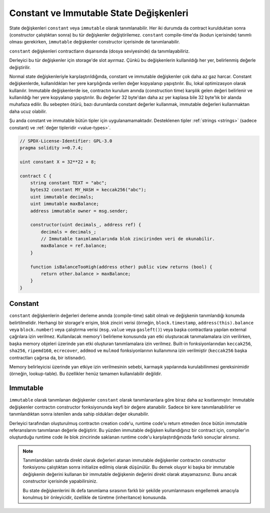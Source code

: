 .. index:: ! constant

.. _constants:

**************************************
Constant ve Immutable State Değişkenleri
**************************************

State değişkenleri ``constant`` veya ``immutable`` olarak tanımlanabilir.
Her iki durumda da contract kurulduktan sonra (constructor çalıştıktan sonra) bu tür değişkenler değiştirilemez.
``constant`` compile-time'da (kodun içerisinde) tanımlı olması gerekirken,
``immutable`` değişkenler constructor içerisinde de tanımlanabilir.

``constant`` değişkenleri contractların dışarısında (dosya seviyesinde) da tanımlayabiliriz.

Derleyici bu tür değişkenler için storage'de slot ayırmaz. Çünkü bu değişkenlerin kullanıldığı
her yer, belirlenmiş değerle değiştirilir.

Normal state değişkenleriyle karşılaştırıldığında, constant ve immutable değişkenler çok daha az gaz harcar.
Constant değişkenlerde, kullanıldıkları her yere karşılığında verilen değer kopyalanıp yapıştırılır.
Bu, lokal optimizasyon olarak kullanılır. Immutable değişkenlerde ise, contractın kurulum anında (construction time)
karşılık gelen değeri belirlenir ve kullanıldığı her yere kopyalanıp yapıştırılır. Bu değerler
32 byte'dan daha az yer kaplasa bile 32 byte'lık bir alanda muhafaza edilir. Bu sebepten ötürü, bazı durumlarda
constant değerler kullanmak, immutable değerleri kullanmaktan daha ucuz olabilir.

Şu anda constant ve immutable bütün tipler için uygulanamamaktadır. Desteklenen tipler
:ref:`strings <strings>` (sadece constant) ve :ref:`değer tipleridir <value-types>`.

.. code-block:: solidity

    // SPDX-License-Identifier: GPL-3.0
    pragma solidity >=0.7.4;

    uint constant X = 32**22 + 8;

    contract C {
        string constant TEXT = "abc";
        bytes32 constant MY_HASH = keccak256("abc");
        uint immutable decimals;
        uint immutable maxBalance;
        address immutable owner = msg.sender;

        constructor(uint decimals_, address ref) {
            decimals = decimals_;
            // Immutable tanımlamalarında blok zincirinden veri de okunabilir.
            maxBalance = ref.balance;
        }

        function isBalanceTooHigh(address other) public view returns (bool) {
            return other.balance > maxBalance;
        }
    }


Constant
========

``constant`` değişkenlerin değerleri derleme anında (compile-time) sabit olmalı ve değişkenin
tanımlandığı konumda belirtilmelidir. Herhangi bir storage'e erişim, blok zinciri verisi
(örneğin, ``block.timestamp``, ``address(this).balance`` veya
``block.number``) veya
çalıştırma verisi (``msg.value`` veya ``gasleft()``) veya başka contractlara yapılan external
çağrılara izin verilmez. Kullanılacak memory'i belirleme konusunda yan etki oluşturacak tanımalamalara
izin verilirken, başka memory objeleri üzerinde yan etki oluşturan tanımlamalara izin verilmez.
Built-in fonksiyonlarından ``keccak256``, ``sha256``, ``ripemd160``, ``ecrecover``, ``addmod`` ve ``mulmod``
fonksiyonlarının kullanımına izin verilmiştir (``keccak256`` başka contractları çağırsa da, bir istisnadır).

Memory belirleyicisi üzerinde yan etkiye izin verilmesinin sebebi, karmaşık yapılarında kurulabilinmesi
gereksinimidir (örneğin, lookup-table). Bu özellikler henüz tamamen kullanılabilir değildir.

Immutable
=========

``immutable`` olarak tanımlanan değişkenler ``constant`` olarak tanımlananlara göre
biraz daha az kısıtlanmıştır: Immutable değişkenler contractın constructor fonksiyonunda
keyfi bir değere atanabilir. Sadece bir kere tanımlanabilirler ve tanımlandıktan sonra
istenilen anda sahip oldukları değer okunabilir.

Derleyici tarafından oluşturulmuş contractın creation code'u, runtime code'u
return etmeden önce bütün immutable referanslarını tanımlanan değerle değiştirir.
Bu yüzden immutable değişken kullandığınız bir contract için,
compiler'ın oluşturduğu runtime code ile blok zincirinde saklanan runtime code'u
karşılaştırdığınızda farklı sonuçlar alırsınız.

.. note::
  Tanımlandıkları satırda direkt olarak değerleri atanan immutable değişkenler
  contractın constructor fonksiyonu çalıştıktan sonra initialize edilmiş olarak
  düşünülür. Bu demek oluyor ki başka bir immutable değişkenin değerini kullanan
  bir immutable değişkenin değerini direkt olarak atayamazsınız. Bunu ancak constructor
  içerisinde yapabilirsiniz.

  Bu state değişkenlerini ilk defa tanımlama sırasının farklı bir şekilde yorumlanmasını
  engellemek amacıyla konulmuş bir önleyicidir, özellikle de türetme (inheritance) konusunda.

